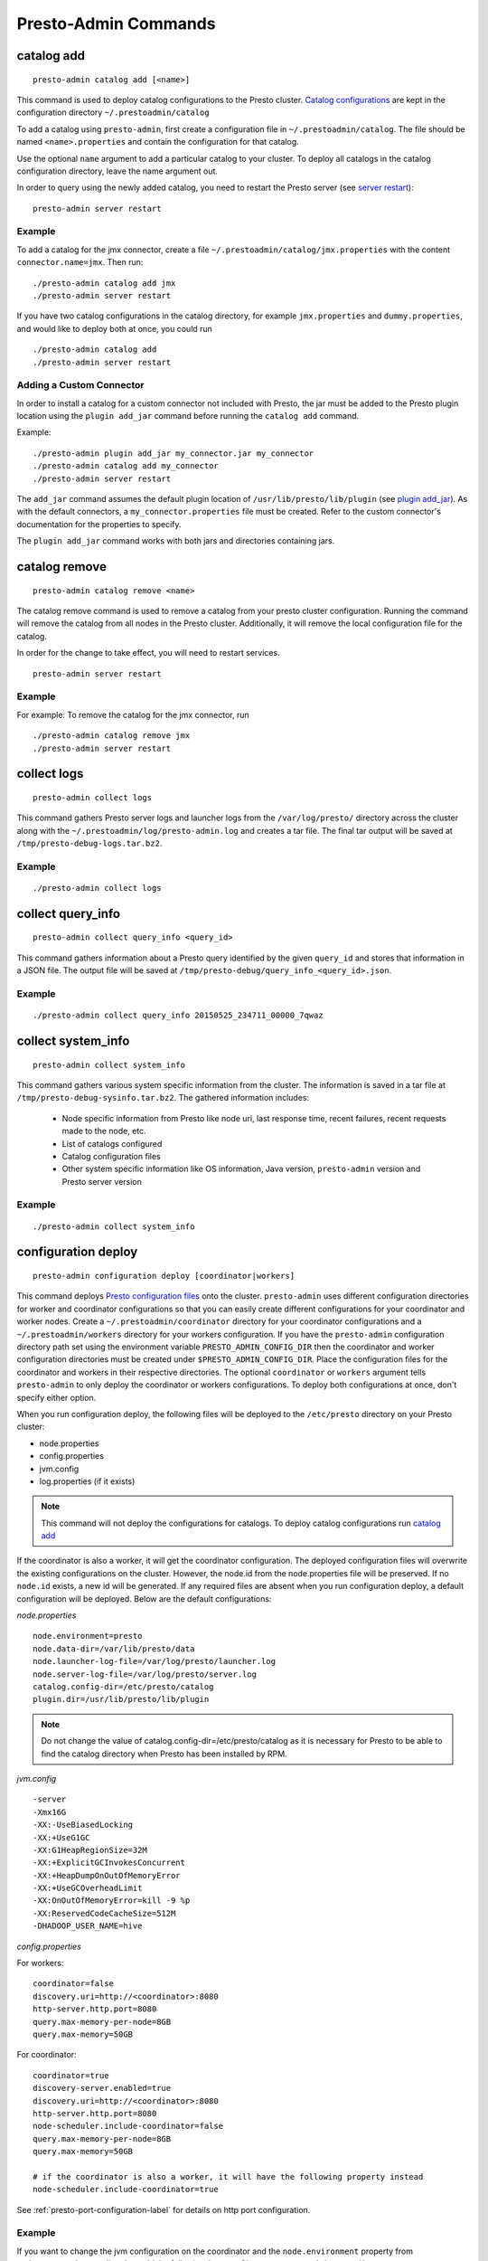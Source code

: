 =====================
Presto-Admin Commands
=====================

.. _catalog-add:

***********
catalog add
***********
::

    presto-admin catalog add [<name>]

This command is used to deploy catalog configurations to the Presto cluster.
`Catalog configurations <https://prestodb.io/docs/current/connector.html>`_ are
kept in the configuration directory ``~/.prestoadmin/catalog``

To add a catalog using ``presto-admin``, first create a configuration file in
``~/.prestoadmin/catalog``. The file should be named ``<name>.properties`` and
contain the configuration for that catalog.

Use the optional ``name`` argument to add a particular catalog to your
cluster. To deploy all catalogs in the catalog configuration directory,
leave the name argument out.

In order to query using the newly added catalog, you need to restart the
Presto server (see `server restart`_): ::

    presto-admin server restart

Example
-------
To add a catalog for the jmx connector, create a file
``~/.prestoadmin/catalog/jmx.properties`` with the content
``connector.name=jmx``.
Then run: ::

    ./presto-admin catalog add jmx
    ./presto-admin server restart

If you have two catalog configurations in the catalog directory, for example
``jmx.properties`` and ``dummy.properties``, and would like to deploy both at
once, you could run ::

    ./presto-admin catalog add
    ./presto-admin server restart

Adding a Custom Connector
-------------------------
In order to install a catalog for a custom connector not included with Presto, the
jar must be added to the Presto plugin location using the ``plugin add_jar`` command
before running the ``catalog add`` command.

Example: ::

   ./presto-admin plugin add_jar my_connector.jar my_connector
   ./presto-admin catalog add my_connector
   ./presto-admin server restart

The ``add_jar`` command assumes the default plugin location of
``/usr/lib/presto/lib/plugin`` (see `plugin add_jar`_).  As with the default
connectors, a ``my_connector.properties`` file must be created. Refer to the
custom connector's documentation for the properties to specify.

The ``plugin add_jar`` command works with both jars and directories containing jars.

**************
catalog remove
**************
::

    presto-admin catalog remove <name>

The catalog remove command is used to remove a catalog from your presto
cluster configuration. Running the command will remove the catalog from all
nodes in the Presto cluster. Additionally, it will remove the local
configuration file for the catalog.

In order for the change to take effect, you will need to restart services. ::

    presto-admin server restart


Example
-------
For example: To remove the catalog for the jmx connector, run ::

    ./presto-admin catalog remove jmx
    ./presto-admin server restart

.. _collect-logs:

************
collect logs
************
::

    presto-admin collect logs

This command gathers Presto server logs and launcher logs from the ``/var/log/presto/`` directory across the cluster along with the
``~/.prestoadmin/log/presto-admin.log`` and creates a tar file. The final tar output will be saved at ``/tmp/presto-debug-logs.tar.bz2``.


Example
-------
::

    ./presto-admin collect logs

.. _collect-query-info:

******************
collect query_info
******************
::

    presto-admin collect query_info <query_id>

This command gathers information about a Presto query identified by the given ``query_id`` and stores that information in a JSON file.
The output file will be saved at ``/tmp/presto-debug/query_info_<query_id>.json``.

Example
-------
::

    ./presto-admin collect query_info 20150525_234711_00000_7qwaz

.. _collect-system-info:

*******************
collect system_info
*******************
::

    presto-admin collect system_info

This command gathers various system specific information from the cluster. The information is saved in a tar file at ``/tmp/presto-debug-sysinfo.tar.bz2``.
The gathered information includes:

 * Node specific information from Presto like node uri, last response time, recent failures, recent requests made to the node, etc.
 * List of catalogs configured
 * Catalog configuration files
 * Other system specific information like OS information, Java version, ``presto-admin`` version and Presto server version

Example
-------
::

    ./presto-admin collect system_info


.. _configuration-deploy-label:

********************
configuration deploy
********************
::

    presto-admin configuration deploy [coordinator|workers]

This command deploys `Presto configuration files <https://prestodb.io/docs/current/installation/deployment.html>`_
onto the cluster. ``presto-admin`` uses different configuration directories for
worker and coordinator configurations so that you can easily create different
configurations for your coordinator and worker nodes. Create a
``~/.prestoadmin/coordinator`` directory for your coordinator
configurations and a ``~/.prestoadmin/workers`` directory for your
workers configuration. If you have the ``presto-admin`` configuration
directory path set using the environment variable ``PRESTO_ADMIN_CONFIG_DIR``
then the coordinator and worker configuration directories must be created
under ``$PRESTO_ADMIN_CONFIG_DIR``.  Place the configuration files for the coordinator
and workers in their respective directories. The optional ``coordinator`` or ``workers``
argument tells ``presto-admin`` to only deploy the coordinator or workers
configurations. To deploy both configurations at once, don't specify either
option.

When you run configuration deploy, the following files will be deployed to
the ``/etc/presto`` directory on your Presto cluster:

* node.properties
* config.properties
* jvm.config
* log.properties (if it exists)

.. NOTE:: This command will not deploy the configurations for catalogs.  To deploy catalog configurations run `catalog add`_

If the coordinator is also a worker, it will get the coordinator configuration.
The deployed configuration files will overwrite the existing configurations on
the cluster. However, the node.id from the
node.properties file will be preserved. If no ``node.id`` exists, a new id will be
generated. If any required files are absent when you run configuration deploy,
a default configuration will be deployed. Below are the default
configurations:

*node.properties* ::

    node.environment=presto
    node.data-dir=/var/lib/presto/data
    node.launcher-log-file=/var/log/presto/launcher.log
    node.server-log-file=/var/log/presto/server.log
    catalog.config-dir=/etc/presto/catalog
    plugin.dir=/usr/lib/presto/lib/plugin

.. NOTE:: Do not change the value of catalog.config-dir=/etc/presto/catalog as it is necessary for Presto to be able to find the catalog directory when Presto has been installed by RPM.

*jvm.config* ::

    -server
    -Xmx16G
    -XX:-UseBiasedLocking
    -XX:+UseG1GC
    -XX:G1HeapRegionSize=32M
    -XX:+ExplicitGCInvokesConcurrent
    -XX:+HeapDumpOnOutOfMemoryError
    -XX:+UseGCOverheadLimit
    -XX:OnOutOfMemoryError=kill -9 %p
    -XX:ReservedCodeCacheSize=512M
    -DHADOOP_USER_NAME=hive

*config.properties*

For workers: ::

    coordinator=false
    discovery.uri=http://<coordinator>:8080
    http-server.http.port=8080
    query.max-memory-per-node=8GB
    query.max-memory=50GB

For coordinator: ::

    coordinator=true
    discovery-server.enabled=true
    discovery.uri=http://<coordinator>:8080
    http-server.http.port=8080
    node-scheduler.include-coordinator=false
    query.max-memory-per-node=8GB
    query.max-memory=50GB

    # if the coordinator is also a worker, it will have the following property instead
    node-scheduler.include-coordinator=true

See :ref:`presto-port-configuration-label` for details on http port configuration.

Example
-------
If you want to change the jvm configuration on the coordinator and the
``node.environment`` property from ``node.properties`` on all nodes, add the
following ``jvm.config`` to ``~/.prestoadmin/coordinator``

.. code-block:: none

    -server
    -Xmx16G
    -XX:-UseBiasedLocking
    -XX:+UseG1GC
    -XX:G1HeapRegionSize=32M
    -XX:+ExplicitGCInvokesConcurrent
    -XX:+HeapDumpOnOutOfMemoryError
    -XX:+UseGCOverheadLimit
    -XX:OnOutOfMemoryError=kill -9 %p
    -XX:ReservedCodeCacheSize=512M

Further, add the following ``node.properties`` to
``~/.prestoadmin/coordinator`` and ``~/.prestoadmin/workers``: ::

    node.environment=test
    node.data-dir=/var/lib/presto/data
    node.launcher-log-file=/var/log/presto/launcher.log
    node.server-log-file=/var/log/presto/server.log
    catalog.config-dir=/etc/presto/catalog
    plugin.dir=/usr/lib/presto/lib/plugin

Then run: ::

    ./presto-admin configuration deploy

This will distribute to the coordinator a default ``config.properties``, the new
``jvm.config`` and ``node.properties``.  The workers will
receive the default ``config.properties`` and ``jvm.config``, and the same
``node.properties`` as the coordinator.

If instead you just want to update the coordinator configuration, run: ::

    ./presto-admin configuration deploy coordinator

This will leave the workers configuration as it was, but update the
coordinator's configuration

******************
configuration show
******************
::

    presto-admin configuration show [node|jvm|config|log]

This command prints the contents of the Presto configuration files deployed in the cluster. It takes an optional configuration name argument for the configuration files node.properties, jvm.config, config.properties and log.properties. For missing configuration files a warning will be printed except for log.properties file, since it is an optional configuration file in your Presto cluster.

If no argument is specified, then all four configurations will be printed.

Example
-------
::

    ./presto-admin configuration show node


***************
package install
***************

::

    presto-admin package install local_path [--nodeps]

This command copies any rpm from ``local_path`` to all the nodes in the cluster and installs it. Similar to ``server install`` the cluster topology is obtained from the file ``~/.prestoadmin/config.json``. If this file is missing, then the command prompts for user input to get the topology information.

This command takes an optional ``--nodeps`` flag which indicates if the rpm installed should ignore checking any package dependencies.

.. WARNING:: Using ``--nodeps`` can result in installing the rpm even with any missing dependencies, so you may end up with a broken rpm installation.

Example
-------
::

    ./presto-admin package install /tmp/jdk-8u45-linux-x64.rpm


*****************
package uninstall
*****************

::

    presto-admin package uninstall rpm_package_name [--nodeps]

This command uninstalls an rpm package from all the nodes in the cluster. Similar to ``server uninstall`` the cluster
topology is obtained from the file ``~/.prestoadmin/config.json``. If this file is missing, then the command
prompts for user input to get the topology information.

This command takes an optional ``--nodeps`` flag which indicates if the rpm installed should ignore checking any package
dependencies.

.. WARNING:: Using ``--nodeps`` can result in uninstalling the rpm even when dependant packages are installed. It may end up with a broken rpm installation.

Example
-------
::

    ./presto-admin package uninstall jdk


**************
plugin add_jar
**************
::

    presto-admin plugin add_jar <local-path> <plugin-name> [<plugin-dir>]

This command deploys the jar at ``local-path`` to the plugin directory for
``plugin-name``.  By default ``/usr/lib/presto/lib/plugin`` is used as the
top-level plugin directory. To deploy the jar to a different location, use the
optional ``plugin-dir`` argument.

Example
-------
::

    ./presto-admin plugin add_jar connector.jar my_connector
    ./presto-admin plugin add_jar connector.jar my_connector /my/plugin/dir

The first example will deploy connector.jar to
``/usr/lib/presto/lib/plugin/my_connector/connector.jar``
The second example will deploy it to ``/my/plugin/dir/my_connector/program.jar``.

**********
script run
**********
::

    presto-admin script run <local-path-to-script> [<remote-dir-to-put-script>]

This command can be used to run an arbitrary script on a cluster. It copies the
script from its local location to the specified remote directory (defaults to
/tmp), makes the file executable, and runs it.

Example
-------
::

    ./presto-admin script run /my/local/script.sh
    ./presto-admin script run /my/local/script.sh /remote/dir


.. _server-install-label:

**************
server install
**************
::

    presto-admin server install <rpm_specifier> [--rpm-source] [--nodeps]

This command takes in a parameter ``rpm_specifier``. The parameter can be one of the following forms, listed in order of decreasing precedence:
'latest' - This downloads of the latest version of the presto rpm.
url - This downloads the presto rpm found at the given url.
version number - This downloads the presto rpm of the specified version.
local path - This uses a previously downloaded rpm. The local path should be accessible by ``presto-admin``.
If ``rpm_specifier`` matches multiple forms, it is interpreted only as the form with highest precedence.
For forms that require the rpm to be downloaded, if a local copy is found with a matching version to the rpm that would be downloaded, the local copy is used.
Rpms downloaded using a version number or 'latest' come from Maven Central.
This command fails if it cannot find or download the requested presto-server rpm.

After successfully finding the rpm, this command copies the presto-server rpm to all the nodes in the cluster,
installs it, deploys the general presto configuration along with tpch connector configuration.
The topology used to configure the nodes are obtained from ``~/.prestoadmin/config.json``. See :ref:`presto-admin-configuration-label` on how to configure your cluster using config.json. If this file is missing, then the command prompts for user input to get the topology information.

The general configurations for Presto's coordinator and workers are taken from the directories ``~/.prestoadmin/coordinator`` and ``~/.prestoadmin/workers`` respectively. If these directories or any required configuration files are absent when you run ``server install``, a default configuration will be deployed. See `configuration deploy`_ for details.

The catalog directory ``~/.prestoadmin/catalog/`` should contain the configuration files for any catalogs that you would
like to connect to in your Presto cluster.
The ``server install`` command will configure the cluster with all the catalogs in the directory. If the directory does
not exist or is empty prior to ``server install``, then by default the tpch connector is configured. See `catalog add`_
on how to add catalog configuration files after installation.

This command takes an optional ``--nodeps`` flag which indicates if the rpm installed should ignore checking any package dependencies.

.. WARNING:: Using ``--nodeps`` can result in installing the rpm even with any missing dependencies, so you may end up with a broken rpm installation.

Example
-------
::

    ./presto-admin server install /tmp/presto.rpm
    ./presto-admin server install 0.148
    ./presto-admin server install http://search.maven.org/remotecontent?filepath=com/facebook/presto/presto-server-rpm/0.150/presto-server-rpm-0.150.rpm
    ./presto-admin server install latest

**Standalone RPM Install**

If you want to do a single node installation where coordinator and worker are co-located, you can just use:
::

    rpm -i presto.rpm

This will deploy the necessary configurations for the presto-server to operate in single-node mode.

.. _server-restart-label:

**************
server restart
**************
::

    presto-admin server restart

This command first stops any Presto servers running and then starts them. A status check is performed on the entire cluster and is reported at the end.

Example
-------
::

    ./presto-admin server restart


.. _server-start-label:

************
server start
************
::

    presto-admin server start

This command starts the Presto servers on the cluster. A status check is performed on the entire cluster and is reported at the end.

Example
-------
::

    ./presto-admin server start


.. _server-status:

*************
server status
*************
::

    presto-admin server status

This command prints the status information of Presto in the cluster. This command will
fail to report the correct status if the Presto installed is older than version 0.100. It will not print any status information if a given node is inaccessible.

The status output will have the following information:
    * server status
    * node uri
    * Presto version installed
    * node is active/inactive
    * catalogs deployed

Example
-------
::

    ./presto-admin server status


***********
server stop
***********
::

    presto-admin server stop

This command stops the Presto servers on the cluster.

Example
-------
::

    ./presto-admin server stop


****************
server uninstall
****************
::

    presto-admin server uninstall [--nodeps]

This command stops the Presto server if running on the cluster and uninstalls the Presto rpm. The uninstall command removes any presto
related files deployed during ``server install`` but retains the Presto logs at ``/var/log/presto``.

This command takes an optional ``--nodeps`` flag which indicates if the rpm uninstalled should ignore checking any package dependencies.

Example
-------
::

    ./presto-admin server uninstall


**************
server upgrade
**************
::

    presto-admin server upgrade path/to/new/package.rpm [local_config_dir] [--nodeps]

This command upgrades the Presto RPM on all of the nodes in the cluster to the RPM at
``path/to/new/package.rpm``, preserving the existing configuration on the cluster. The existing
cluster configuration is saved locally to local_config_dir (which defaults to a temporary
folder if not specified). The path can either be absolute or relative to the current
directory.

This command can also be used to downgrade the Presto installation, if the RPM at
``path/to/new/package.rpm`` is an earlier version than the Presto installed on the cluster.

Note that if the configuration files on the cluster differ from the presto-admin configuration
files found in ``~/.prestoadmin``, the presto-admin configuration files are not updated.

This command takes an optional ``--nodeps`` flag which indicates if the rpm upgrade should ignore checking any package dependencies.

.. WARNING:: Using ``--nodeps`` can result in installing the rpm even with any missing dependencies, so you may end up with a broken rpm upgrade.

Example
-------
::

    ./presto-admin server upgrade path/to/new/package.rpm /tmp/cluster-configuration
    ./presto-admin server upgrade /path/to/new/package.rpm /tmp/cluster-configuration


*************
topology show
*************
::

 presto-admin topology show

This command shows the current topology configuration for the cluster (including the coordinators, workers, SSH port, and SSH username).

Example
-------
::

    ./presto-admin topology show



